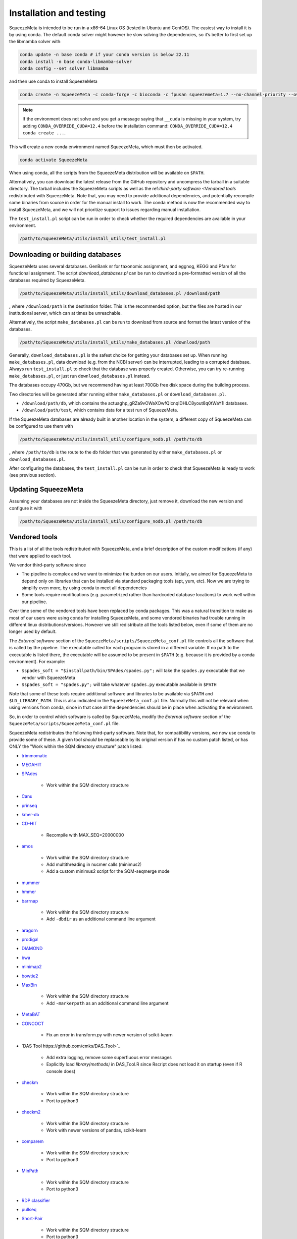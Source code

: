 ************************
Installation and testing
************************

SqueezeMeta is intended to be run in a x86-64 Linux OS (tested in Ubuntu
and CentOS). The easiest way to install it is by using conda. The
default conda solver might however be slow solving the dependencies, so
it’s better to first set up the libmamba solver with

.. code-block:: console

   conda update -n base conda # if your conda version is below 22.11
   conda install -n base conda-libmamba-solver
   conda config --set solver libmamba

and then use conda to install SqueezeMeta

.. code-block:: console

   conda create -n SqueezeMeta -c conda-forge -c bioconda -c fpusan squeezemeta=1.7 --no-channel-priority --override-channels

.. note::
  If the environment does not solve and you get a message saying that
  ``__cuda`` is missing in your system, try adding ``CONDA_OVERRIDE_CUDA=12.4``
  before the installation command: ``CONDA_OVERRIDE_CUDA=12.4 conda create ...``.

This will create a new conda environment named SqueezeMeta, which must
then be activated.

.. code-block:: console

   conda activate SqueezeMeta

When using conda, all the scripts from the SqueezeMeta distribution will
be available on ``$PATH``.

Alternatively, you can download the latest release from the GitHub
repository and uncompress the tarball in a suitable directory. The
tarball includes the SqueezeMeta scripts as well as the ref:`third-party software <Vendored tools`
redistributed with SqueezeMeta. Note that, you may need to provide
additional dependencies, and potentially recompile some 
binaries from source in order for the manual install to work.
The conda method is now the recommended way to install SqueezeMeta,
and we will not prioritize support to issues regarding manual installation.

The ``test_install.pl`` script can be run in order to check whether the
required dependencies are available in your environment.

.. code-block:: console

    /path/to/SqueezeMeta/utils/install_utils/test_install.pl

Downloading or building databases
=================================

SqueezeMeta uses several databases. GenBank nr for taxonomic assignment,
and eggnog, KEGG and Pfam for functional assignment. The script
*download_databases.pl* can be run to download a pre-formatted version
of all the databases required by SqueezeMeta.

.. code-block:: console
   
   /path/to/SqueezeMeta/utils/install_utils/download_databases.pl /download/path

, where ``/download/path`` is the destination folder. This is the
recommended option, but the files are hosted in our institutional
server, which can at times be unreachable.

Alternatively, the script ``make_databases.pl`` can be run to download
from source and format the latest version of the databases.

.. code-block:: console

   /path/to/SqueezeMeta/utils/install_utils/make_databases.pl /download/path

Generally, ``download_databases.pl`` is the safest choice for getting
your databases set up. When running ``make_databases.pl``, data download
(e.g. from the NCBI server) can be interrupted, leading to a corrupted
database. Always run ``test_install.pl`` to check that the database was
properly created. Otherwise, you can try re-running
``make_databases.pl``, or just run ``download_databases.pl`` instead.

The databases occupy 470Gb, but we recommend having at least 700Gb free
disk space during the building process.

Two directories will be generated after running either
``make_databases.pl`` or ``download_databases.pl``.

- ``/download/path/db``, which contains the actua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l databases.
- ``/download/path/test``, which contains data for a test run of SqueezeMeta.

If the SqueezeMeta databases are already built in another location in
the system, a different copy of SqueezeMeta can be configured to use
them with

.. code-block:: console

   /path/to/SqueezeMeta/utils/install_utils/configure_nodb.pl /path/to/db

, where ``/path/to/db`` is the route to the ``db`` folder that was
generated by either ``make_databases.pl`` or ``download_databases.pl``.

After configuring the databases, the ``test_install.pl`` can be run in
order to check that SqueezeMeta is ready to work (see previous section).

Updating SqueezeMeta
====================

Assuming your databases are not inside the SqueezeMeta directory, just
remove it, download the new version and configure it with

.. code-block:: console

  /path/to/SqueezeMeta/utils/install_utils/configure_nodb.pl /path/to/db

.. _Vendored tools:
Vendored tools
==============

This is a list of all the tools redistributed with SqueezeMeta, and a brief description of the custom modifications (if any) that were applied to each tool.

We vendor third-party software since

- The pipeline is complex and we want to minimize the burden on our users. Initially, we aimed for SqueezeMeta to depend only on libraries that can be installed via standard packaging tools (apt, yum, etc). Now we are trying to simplify even more, by using conda to meet all dependencies
- Some tools require modifications (e.g. parametrized rather than hardcoded database locations) to work well within our pipeline.

Over time some of the vendored tools have been replaced by conda packages. This was a natural transition to make as most of our users were using conda for installing SqueezeMeta, and some vendored binaries had trouble running in different linux distributions/versions. However we still redistribute all the tools listed below, even if some of them are no longer used by default. 

The *External software* section of the ``SqueezeMeta/scripts/SqueezeMeta_conf.pl`` file controls all the software that is called by the pipeline. The executable called for each program is stored in a different variable. If no path to the executable is listed there, the executable will be assumed to be present in ``$PATH`` (e.g. because it is provided by a conda environment). For example:

- ``$spades_soft = "$installpath/bin/SPAdes/spades.py";`` will take the ``spades.py`` executable that we vendor with SqueezeMeta
- ``$spades_soft = "spades.py";`` will take whatever ``spades.py`` executable available in ``$PATH``

Note that some of these tools require additional software and libraries to be available via ``$PATH`` and ``$LD_LIBRARY_PATH``. This is also indicated in the ``SqueezeMeta_conf.pl`` file. Normally this will not be relevant when using versions from conda, since in that case all the dependencies should be in place when activating the environment.

So, in order to control which software is called by SqueezeMeta, modify the *External software* section of the ``SqueezeMeta/scripts/SqueezeMeta_conf.pl`` file.

SqueezeMeta redistributes the following third-party software. Note that, for compatibility versions, we now use conda to provide some of these. A given tool *should* be replaceable by its original version if has no custom patch listed, or has ONLY the "Work within the SQM directory structure" patch listed:

- `trimmomatic <http://www.usadellab.org/cms/?page=trimmomatic>`_

- `MEGAHIT <https://github.com/voutcn/megahit>`_

- `SPAdes <http://cab.spbu.ru/software/spades>`_

    - Work within the SQM directory structure

- `Canu <https://github.com/marbl/canu>`_

- `prinseq <http://prinseq.sourceforge.net>`_

- `kmer-db <https://github.com/refresh-bio/kmer-db>`_

- `CD-HIT <https://github.com/weizhongli/cdhit>`_

    - Recompile with MAX_SEQ=20000000

- `amos <http://www.cs.jhu.edu/~genomics/AMOS>`_

    - Work within the SQM directory structure
    - Add multithreading in nucmer calls (minimus2)
    - Add a custom minimus2 script for the SQM-seqmerge mode

- `mummer <https://github.com/mummer4/mummer>`_

- `hmmer <http://hmmer.org/>`_

- `barrnap <https://github.com/tseemann/barrnap>`_

    - Work within the SQM directory structure
    - Add ``-dbdir`` as an additional command line argument

- `aragorn <http://130.235.244.92/ARAGORN/>`_

- `prodigal <https://github.com/hyattpd/Prodigal>`_

- `DIAMOND <https://github.com/bbuchfink/diamond>`_

- `bwa <https://github.com/lh3/bwa>`_

- `minimap2 <https://github.com/lh3/minimap2>`_

- `bowtie2 <http://bowtie-bio.sourceforge.net/bowtie2/index.shtml>`_

- `MaxBin <https://downloads.jbei.org/data/microbial_communities/MaxBin/MaxBin.html>`_

    - Work within the SQM directory structure
    - Add ``-markerpath`` as an additional command line argument

- `MetaBAT <https://bitbucket.org/berkeleylab/metabat>`_

- `CONCOCT <https://github.com/BinPro/CONCOCT>`_

    - Fix an error in transform.py with newer version of scikit-kearn

- `DAS Tool https://github.com/cmks/DAS_Tool>`_

    - Add extra logging, remove some superfluous error messages
    - Explicitly load `library(methods)` in DAS_Tool.R since Rscript does not load it on startup (even if R console does)

- `checkm <http://ecogenomics.github.io/CheckM>`_

    - Work within the SQM directory structure
    - Port to python3

- `checkm2 <https://github.com/chklovski/CheckM2>`_

    - Work within the SQM directory structure
    - Work with newer versions of pandas, scikit-learn

- `comparem <https://github.com/dparks1134/CompareM>`_

    - Work within the SQM directory structure
    - Port to python3

- `MinPath <http://omics.informatics.indiana.edu/MinPath>`_

    - Work within the SQM directory structure
    - Port to python3

- `RDP classifier <https://github.com/rdpstaff/classifier>`_

- `pullseq <https://github.com/bcthomas/pullseq>`_

- `Short-Pair <https://sourceforge.net/projects/short-pair/>`_

    - Work within the SQM directory structure
    - Port to python3

- `SAMtools <http://samtools.sourceforge.net/>`_

- `Mothur <https://mothur.org/>`_

- `Flye <https://github.com/fenderglass/Flye>`_

- `POGENOM <https://github.com/EnvGen/POGENOM>`_

    - Only includes the pogenom.pl script, without modifications

